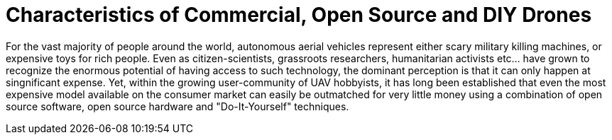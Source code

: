 = Characteristics of Commercial, Open Source and DIY Drones

For the vast majority of people around the world, autonomous aerial vehicles represent either scary military killing machines, or expensive toys for rich people.  Even as citizen-scientists, grassroots researchers, humanitarian activists etc... have grown to recognize the enormous potential of having access to such technology, the dominant perception is that it can only happen at singnificant expense.  Yet, within the growing user-community of UAV hobbyists, it has long been established that even the most expensive model available on the consumer market can easily be outmatched for very little money using a combination of open source software, open source hardware and "Do-It-Yourself" techniques.
